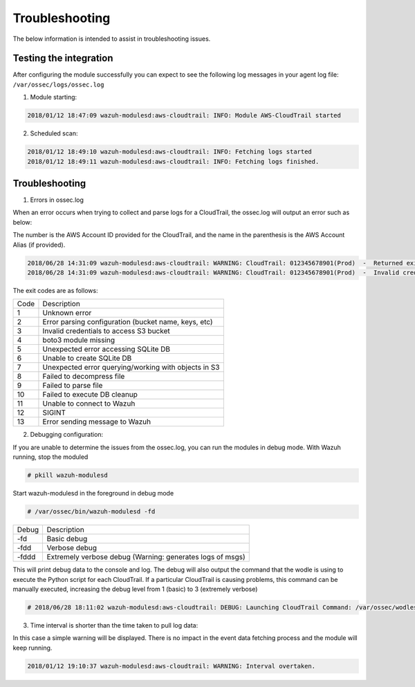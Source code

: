 .. Copyright (C) 2018 Wazuh, Inc.

.. _amazon_troubleshooting:

Troubleshooting
===============

.. meta::
  :description: Frequently asked questions about the Wazuh module for Amazon.

The below information is intended to assist in troubleshooting issues.


Testing the integration
-----------------------

After configuring the module successfully you can expect to see the following log messages in your agent log file: ``/var/ossec/logs/ossec.log``

1. Module starting:

.. code-block:: console

    2018/01/12 18:47:09 wazuh-modulesd:aws-cloudtrail: INFO: Module AWS-CloudTrail started


2. Scheduled scan:

.. code-block:: console

    2018/01/12 18:49:10 wazuh-modulesd:aws-cloudtrail: INFO: Fetching logs started
    2018/01/12 18:49:11 wazuh-modulesd:aws-cloudtrail: INFO: Fetching logs finished.


Troubleshooting
---------------

1. Errors in ossec.log

When an error occurs when trying to collect and parse logs for a CloudTrail, the ossec.log will output an error such as below:

The number is the AWS Account ID provided for the CloudTrail, and the name in the parenthesis is the AWS Account Alias (if provided).

.. code-block:: console

    2018/06/28 14:31:09 wazuh-modulesd:aws-cloudtrail: WARNING: CloudTrail: 012345678901(Prod)  -  Returned exit code 3.
    2018/06/28 14:31:09 wazuh-modulesd:aws-cloudtrail: WARNING: CloudTrail: 012345678901(Prod)  -  Invalid credentials to access S3 Bucket

The exit codes are as follows:


+-------+------------------------------------------------------+
| Code  | Description                                          |
+-------+------------------------------------------------------+
| 1     | Unknown error                                        |
+-------+------------------------------------------------------+
| 2     | Error parsing configuration (bucket name, keys, etc) |
+-------+------------------------------------------------------+
| 3     | Invalid credentials to access S3 bucket              |
+-------+------------------------------------------------------+
| 4     | boto3 module missing                                 |
+-------+------------------------------------------------------+
| 5     | Unexpected error accessing SQLite DB                 |
+-------+------------------------------------------------------+
| 6     | Unable to create SQLite DB                           |
+-------+------------------------------------------------------+
| 7     | Unexpected error querying/working with objects in S3 |
+-------+------------------------------------------------------+
| 8     | Failed to decompress file                            |
+-------+------------------------------------------------------+
| 9     | Failed to parse file                                 |
+-------+------------------------------------------------------+
| 10    | Failed to execute DB cleanup                         |
+-------+------------------------------------------------------+
| 11    | Unable to connect to Wazuh                           |
+-------+------------------------------------------------------+
| 12    | SIGINT                                               |
+-------+------------------------------------------------------+
| 13    | Error sending message to Wazuh                       |
+-------+------------------------------------------------------+



2. Debugging configuration:

If you are unable to determine the issues from the ossec.log, you can run the modules in debug mode.  With Wazuh running, stop the moduled

.. code-block:: console

    # pkill wazuh-modulesd

Start wazuh-modulesd in the foreground in debug mode

.. code-block:: console

    # /var/ossec/bin/wazuh-modulesd -fd

+--------+-----------------------------------------------------------+
| Debug  | Description                                               |
+--------+-----------------------------------------------------------+
| -fd    | Basic debug                                               |
+--------+-----------------------------------------------------------+
| -fdd   | Verbose debug                                             |
+--------+-----------------------------------------------------------+
| -fddd  | Extremely verbose debug (Warning: generates logs of msgs) |
+--------+-----------------------------------------------------------+

This will print debug data to the console and log.  The debug will also output the command that the wodle is using to execute the Python script for each CloudTrail.  If a particular CloudTrail is causing problems, this command can be manually executed, increasing the debug level from 1 (basic) to 3 (extremely verbose)

.. code-block:: console

    # 2018/06/28 18:11:02 wazuh-modulesd:aws-cloudtrail: DEBUG: Launching CloudTrail Command: /var/ossec/wodles/aws/aws.py --bucket s3-prod-bucket --iam_role_arn arn:aws:iam::001122334455:role/ROLE_Log-Parser --aws_account_id 012345678901 --aws_account_alias prod --only_logs_after 2018-JUN-01 --debug 2 --skip_on_error


3. Time interval is shorter than the time taken to pull log data:

In this case a simple warning will be displayed. There is no impact in the event data fetching process and the module will keep running.

.. code-block:: console

    2018/01/12 19:10:37 wazuh-modulesd:aws-cloudtrail: WARNING: Interval overtaken.
